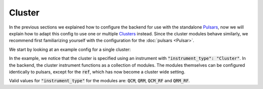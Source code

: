 .. _sec-qblox-cluster:

Cluster
=======

.. jupyter-execute::
    :hide-code:

    # in the hidden cells we include some code that checks for correctness of the examples
    from tempfile import TemporaryDirectory

    from quantify_scheduler import Schedule
    from quantify_scheduler.operations import pulse_library
    from quantify_scheduler.compilation import determine_absolute_timing
    from quantify_scheduler.backends.qblox_backend import hardware_compile
    from quantify_scheduler.resources import ClockResource

    from quantify_core.data.handling import set_datadir

    temp_dir = TemporaryDirectory()
    set_datadir(temp_dir.name)

In the previous sections we explained how to configure the backend for use with the standalone `Pulsars <https://www.qblox.com/pulsar>`_, now we will explain how to adapt this config
to use one or multiple `Clusters <https://www.qblox.com/cluster>`_ instead.
Since the cluster modules behave similarly, we recommend first familiarizing yourself with the configuration for the :doc:`pulsars <Pulsar>`.

We start by looking at an example config for a single cluster:

.. jupyter-execute::
    :hide-output:
    :linenos:

    mapping_config = {
        "backend": "quantify_scheduler.backends.qblox_backend.hardware_compile",
        "cluster0": {
            "cl_qcm0": {
                "complex_output_0": {
                    "line_gain_db": 0,
                    "lo_name": "lo0",
                    "targets": [
                        {
                        "clock": "q4.01",
                        "interm_freq": 200000000.0,
                        "mixer_amp_ratio": 0.9999,
                        "mixer_phase_error_deg": -4.2,
                        "port": "q4:mw",
                        },
                    ]
                },
                "instrument_type": "QCM",
            },
            "cl_qcm_rf0": {
                "complex_output_0": {
                    "line_gain_db": 0,
                    "targets": [
                        {"clock": "q5.01", "interm_freq": 50000000.0, "port": "q5:mw"},
                    ]
                },
                "instrument_type": "QCM_RF",
            },
            "instrument_type": "Cluster",
            "ref": "internal",
        },
        "lo0": {"instrument_type": "LocalOscillator", "frequency": None, "power": 20},
    }

.. jupyter-execute::
    :hide-code:
    :hide-output:

    test_sched = Schedule("test_sched")
    test_sched.add(
        pulse_library.SquarePulse(amp=1, duration=1e-6, port="q4:mw", clock="q4.01")
    )
    test_sched.add(
        pulse_library.SquarePulse(amp=0.25, duration=1e-6, port="q5:mw", clock="q5.01")
    )
    test_sched.add_resource(ClockResource(name="q4.01", freq=7e9))
    test_sched.add_resource(ClockResource(name="q5.01", freq=8e9))
    test_sched = determine_absolute_timing(test_sched)

    hardware_compile(test_sched, mapping_config)

In the example, we notice that the cluster is specified using an instrument with :code:`"instrument_type": "Cluster"`. In the backend, the cluster instrument functions as a collection of
modules. The modules themselves can be configured identically to pulsars, except for the :code:`ref`, which has now become a cluster wide setting.

Valid values for :code:`"instrument_type"` for the modules are: :code:`QCM`, :code:`QRM`, :code:`QCM_RF` and :code:`QRM_RF`.
